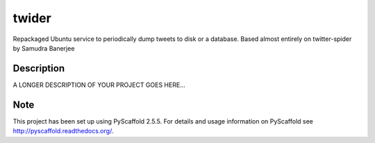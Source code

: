 ======
twider
======


Repackaged Ubuntu service to periodically dump tweets to disk or a database. Based almost entirely on twitter-spider by Samudra Banerjee


Description
===========

A LONGER DESCRIPTION OF YOUR PROJECT GOES HERE...


Note
====

This project has been set up using PyScaffold 2.5.5. For details and usage
information on PyScaffold see http://pyscaffold.readthedocs.org/.

